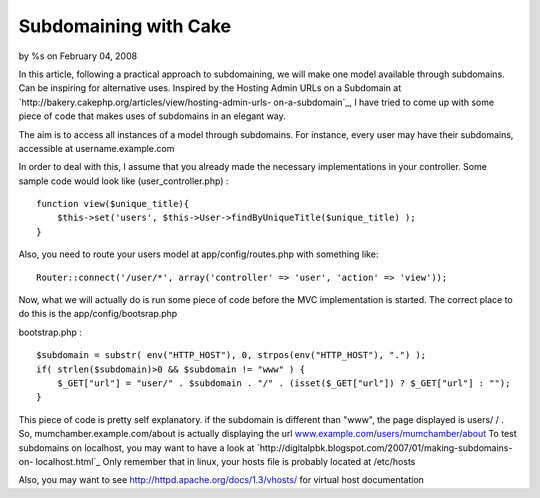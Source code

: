 Subdomaining with Cake
======================

by %s on February 04, 2008

In this article, following a practical approach to subdomaining, we
will make one model available through subdomains. Can be inspiring for
alternative uses.
Inspired by the Hosting Admin URLs on a Subdomain at
`http://bakery.cakephp.org/articles/view/hosting-admin-urls-
on-a-subdomain`_, I have tried to come up with some piece of code that
makes uses of subdomains in an elegant way.

The aim is to access all instances of a model through subdomains. For
instance, every user may have their subdomains, accessible at
username.example.com

In order to deal with this, I assume that you already made the
necessary implementations in your controller. Some sample code would
look like (user_controller.php) :

::

    function view($unique_title){
    	$this->set('users', $this->User->findByUniqueTitle($unique_title) ); 
    }

Also, you need to route your users model at app/config/routes.php with
something like:

::

    Router::connect('/user/*', array('controller' => 'user', 'action' => 'view'));

Now, what we will actually do is run some piece of code before the MVC
implementation is started. The correct place to do this is the
app/config/bootsrap.php

bootstrap.php :

::

    $subdomain = substr( env("HTTP_HOST"), 0, strpos(env("HTTP_HOST"), ".") );
    if( strlen($subdomain)>0 && $subdomain != "www" ) {
    	$_GET["url"] = "user/" . $subdomain . "/" . (isset($_GET["url"]) ? $_GET["url"] : "");
    }

This piece of code is pretty self explanatory. if the subdomain is
different than "www", the page displayed is users/ / . So,
mumchamber.example.com/about is actually displaying the url
`www.example.com/users/mumchamber/about`_
To test subdomains on localhost, you may want to have a look at
`http://digitalpbk.blogspot.com/2007/01/making-subdomains-on-
localhost.html`_ Only remember that in linux, your hosts file is
probably located at /etc/hosts

Also, you may want to see `http://httpd.apache.org/docs/1.3/vhosts/`_
for virtual host documentation

.. _www.example.com/users/mumchamber/about: http://www.example.com/users/mumchamber/about
.. _http://httpd.apache.org/docs/1.3/vhosts/: http://httpd.apache.org/docs/1.3/vhosts/
.. _http://bakery.cakephp.org/articles/view/hosting-admin-urls-on-a-subdomain: http://bakery.cakephp.org/articles/view/hosting-admin-urls-on-a-subdomain
.. _http://digitalpbk.blogspot.com/2007/01/making-subdomains-on-localhost.html: http://digitalpbk.blogspot.com/2007/01/making-subdomains-on-localhost.html
.. meta::
    :title: Subdomaining with Cake
    :description: CakePHP Article related to user,subdomain,Tutorials
    :keywords: user,subdomain,Tutorials
    :copyright: Copyright 2008 
    :category: tutorials

